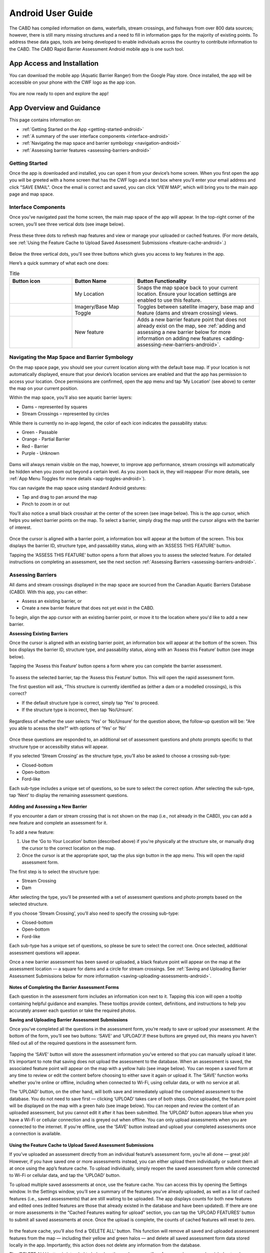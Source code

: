 .. _android-user-guide:

=============================
Android User Guide
=============================

The CABD has compiled information on dams, waterfalls, stream crossings, and fishways from over 800 data sources; however, there is still many missing structures and a need to fill in information gaps for the majority of existing points. To address these data gaps, tools are being developed to enable individuals across the country to contribute information to the CABD. The CABD Rapid Barrier Assessment Android mobile app is one such tool.

App Access and Installation
----------------------------
You can download the mobile app (Aquatic Barrier Ranger) from the Google Play store. Once installed, the app will be accessible on your phone with the CWF logo as the app icon. 

.. figure:: img/android_app_phone.png
    :align: center
    :width: 20%

You are now ready to open and explore the app!

App Overview and Guidance
----------------------------
This page contains information on:

- :ref:`Getting Started on the App <getting-started-android>`
- :ref:`A summary of the user interface components <interface-android>`
- :ref:`Navigating the map space and barrier symbology <navigation-android>`
- :ref:`Assessing barrier features <assessing-barriers-android>`

.. _getting-started-android:

Getting Started
^^^^^^^^^^^^^^^^

Once the app is downloaded and installed, you can open it from your device’s home screen. When you first open the app you will be greeted with a home screen that has the CWF logo and a text box where you'll enter your email address and click "SAVE EMAIL". Once the email is correct and saved, you can click ‘VIEW MAP’, which will bring you to the main app page and map space. 

.. figure:: img/android_email.png
    :align: center
    :width: 20%

.. _interface-android:

Interface Components
^^^^^^^^^^^^^^^^^^^^^^

Once you’ve navigated past the home screen, the main map space of the app will appear. In the top-right corner of the screen, you’ll see three vertical dots (see image below).

.. figure:: img/android_map_icons.png
    :align: center
    :width: 30%

Press these three dots to refresh map features and view or manage your uploaded or cached features. (For more details, see :ref:`Using the Feature Cache to Upload Saved Assessment Submissions <feature-cache-android>`.)

.. figure:: img/android_cached_features.png
    :align: center
    :width: 20%

.. _app-toggles-android:

Below the three vertical dots, you'll see three buttons which gives you access to key features in the app. 

Here’s a quick summary of what each one does:

.. |logo6| image:: img/arrow_android.png
   :width: 30pt
   :height: 30pt

.. |logo7| image:: img/base_map_android.png
   :width: 30pt
   :height: 30pt

.. |logo8| image:: img/plus_sign_android.png
   :width: 30pt
   :height: 30pt

.. _my-location-android:

.. list-table:: Title
   :widths: 25 25 50
   :header-rows: 1

   * - Button icon
     - Button Name 
     - Button Functionality

   * - |logo6|
     - My Location
     - Snaps the map space back to your current location. Ensure your location settings are enabled to use this feature. 

   * - |logo7|
     - Imagery/Base Map Toggle
     - Toggles between satellite imagery, base map and feature (dams and stream crossing) views. 

   * - |logo8|
     - New feature
     - Adds a new barrier feature point that does not already exist on the map, see :ref:`adding and assessing a new barrier below for more information on adding new features <adding-assessing-new-barriers-android>`. 

.. _navigation-android:

Navigating the Map Space and Barrier Symbology
^^^^^^^^^^^^^^^^^^^^^^^^^^^^^^^^^^^^^^^^^^^^^^^

On the map space page, you should see your current location along with the default base map. If your location is not automatically displayed, ensure that your device’s location services are enabled and that the app has permission to access your location. Once permissions are confirmed, open the app menu and tap ‘My Location’ (see above) to center the map on your current position.

Within the map space, you’ll also see aquatic barrier layers:

- Dams – represented by squares
- Stream Crossings – represented by circles

While there is currently no in-app legend, the color of each icon indicates the passability status:

- Green - Passable 
- Orange - Partial Barrier
- Red - Barrier
- Purple - Unknown 

.. figure:: img/android_feature_map.png
    :align: center
    :width: 20%

Dams will always remain visible on the map, however, to improve app performance, stream crossings will automatically be hidden when you zoom out beyond a certain level. As you zoom back in, they will reappear (For more details, see :ref:`App Menu Toggles for more details <app-toggles-android>`). 

You can navigate the map space using standard Android gestures:

- Tap and drag to pan around the map
- Pinch to zoom in or out

You’ll also notice a small black crosshair at the center of the screen (see image below). This is the app cursor, which helps you select barrier points on the map. To select a barrier, simply drag the map until the cursor aligns with the barrier of interest.

.. figure:: img/android_inset_map.png
    :align: center
    :width: 20%

Once the cursor is aligned with a barrier point, a information box will appear at the bottom of the screen. This box displays the barrier ID, structure type, and passability status, along with an ‘ASSESS THIS FEATURE’ button.

Tapping the ‘ASSESS THIS FEATURE’ button opens a form that allows you to assess the selected feature. For detailed instructions on completing an assessment, see the next section :ref:`Assessing Barriers <assessing-barriers-android>`. 

.. _assessing-barriers-android:

Assessing Barriers
^^^^^^^^^^^^^^^^^^^

All dams and stream crossings displayed in the map space are sourced from the Canadian Aquatic Barriers Database (CABD). With this app, you can either:

- Assess an existing barrier, or
- Create a new barrier feature that does not yet exist in the CABD.

To begin, align the app cursor with an existing barrier point, or move it to the location where you'd like to add a new barrier.

**Assessing Existing Barriers**

Once the cursor is aligned with an existing barrier point, an information box will appear at the bottom of the screen. This box displays the barrier ID, structure type, and passability status, along with an ‘Assess this Feature’ button (see image below).

Tapping the ‘Assess this Feature’ button opens a form where you can complete the barrier assessment.

.. figure:: img/android_update.png
    :align: center
    :width: 20%

To assess the selected barrier, tap the ‘Assess this Feature’ button. This will open the rapid assessment form.

The first question will ask, “This structure is currently identified as (either a dam or a modelled crossings), is this correct?

- If the default structure type is correct, simply tap ‘Yes’ to proceed.
- If the structure type is incorrect, then tap ‘No/Unsure’.

.. figure:: img/android_feature_form.png
    :align: center
    :width: 20%

Regardless of whether the user selects ‘Yes’ or ‘No/Unsure’ for the question above, the follow-up question will be: "Are you able to acesss the site?" with options of ‘Yes’ or ‘No’

.. figure:: img/android_access_site.png
    :align: center
    :width: 20%

Once these questions are responded to, an additional set of assessment questions and photo prompts specific to that structure type or accessibilty status will appear.

If you selected ‘Stream Crossing’ as the structure type, you’ll also be asked to choose a crossing sub-type:

- Closed-bottom
- Open-bottom
- Ford-like

Each sub-type includes a unique set of questions, so be sure to select the correct option. After selecting the sub-type, tap ‘Next’ to display the remaining assessment questions.

.. figure:: img/android_form.png
    :align: center
    :width: 20%

.. _adding-assessing-new-barriers-android:

**Adding and Assessing a New Barrier**

If you encounter a dam or stream crossing that is not shown on the map (i.e., not already in the CABD), you can add a new feature and complete an assessment for it.

To add a new feature:

#. Use the ‘Go to Your Location’ button (described above) if you're physically at the structure site, or manually drag the cursor to the correct location on the map.
#. Once the cursor is at the appropriate spot, tap the plus sign button in the app menu. This will open the rapid assessment form.

The first step is to select the structure type:

- Stream Crossing
- Dam

After selecting the type, you’ll be presented with a set of assessment questions and photo prompts based on the selected structure.

If you choose ‘Stream Crossing’, you’ll also need to specify the crossing sub-type:

- Closed-bottom
- Open-bottom
- Ford-like

Each sub-type has a unique set of questions, so please be sure to select the correct one. Once selected, additional assessment questions will appear.

Once a new barrier assessment has been saved or uploaded, a black feature point will appear on the map at the assessment location — a square for dams and a circle for stream crossings. See :ref:`Saving and Uploading Barrier Assessment Submissions below for more information <saving-uploading-assessments-android>`. 

.. figure:: img/android_new_features.png
    :align: center
    :width: 20%

**Notes of Completing the Barrier Assessment Forms**

Each question in the assessment form includes an information icon next to it. Tapping this icon will open a tooltip containing helpful guidance and examples. These tooltips provide context, definitions, and instructions to help you accurately answer each question or take the required photos.

.. _saving-uploading-assessments-android:

**Saving and Uploading Barrier Assessment Submissions**

Once you’ve completed all the questions in the assessment form, you’re ready to save or upload your assessment. At the bottom of the form, you’ll see two buttons: ‘SAVE’ and ‘UPLOAD’.If these buttons are greyed out, this means you haven't filled out all of the required questions in the assessment form. 

.. figure:: img/android_save.png
    :align: center
    :width: 20%

Tapping the ‘SAVE’ button will store the assessment information you’ve entered so that you can manually upload it later. It’s important to note that saving does not upload the assessment to the database. When an assessment is saved, the associated feature point will appear on the map with a yellow halo (see image below). You can reopen a saved form at any time to review or edit the content before choosing to either save it again or upload it. The ‘SAVE’ function works whether you’re online or offline, including when connected to Wi-Fi, using cellular data, or with no service at all.

The ‘UPLOAD’ button, on the other hand, will both save and immediately upload the completed assessment to the database. You do not need to save first — clicking ‘UPLOAD’ takes care of both steps. Once uploaded, the feature point will be displayed on the map with a green halo (see image below). You can reopen and review the content of an uploaded assessment, but you cannot edit it after it has been submitted. The ‘UPLOAD’ button appears blue when you have a Wi-Fi or cellular connection and is greyed out when offline. You can only upload assessments when you are connected to the internet. If you're offline, use the ‘SAVE’ button instead and upload your completed assessments once a connection is available.

.. figure:: img/android_save_feature.png
    :align: center
    :width: 20%

.. figure:: img/android_upload_feature.png
    :align: center
    :width: 20%

.. _feature-cache-android:    

**Using the Feature Cache to Upload Saved Assessment Submissions**

If you’ve uploaded an assessment directly from an individual feature’s assessment form, you’re all done — great job! However, if you have saved one or more assessments instead, you can either upload them individually or submit them all at once using the app’s feature cache. To upload individually, simply reopen the saved assessment form while connected to Wi-Fi or cellular data, and tap the ‘UPLOAD’ button.

To upload multiple saved assessments at once, use the feature cache. You can access this by opening the Settings window. In the Settings window, you’ll see a summary of the features you’ve already uploaded, as well as a list of cached features (i.e., saved assessments) that are still waiting to be uploaded. The app displays counts for both new features and edited ones (edited features are those that already existed in the database and have been updated). If there are one or more assessments in the “Cached Features waiting for upload” section, you can tap the ‘UPLOAD FEATURES’ button to submit all saved assessments at once. Once the upload is complete, the counts of cached features will reset to zero.

.. figure:: img/android_upload.png
    :align: center
    :width: 40%

In the feature cache, you’ll also find a ‘DELETE ALL’ button. This function will remove all saved and uploaded assessment features from the map — including their yellow and green halos — and delete all saved assessment form data stored locally in the app. Importantly, this action does not delete any information from the database.

The ‘DELETE ALL’ button is intended to help clear the app’s memory if performance becomes sluggish due to a large number of saved or uploaded features. You should only use this button if you are experiencing app performance issues, and it is essential to ensure that all saved features have been uploaded from the feature cache before doing so to avoid losing any unsubmitted data.

This guide covered all key app functions: navigation, assessments, saving, uploading, and feature management. Use it as a reference to ensure consistent and efficient data collection during your fieldwork.